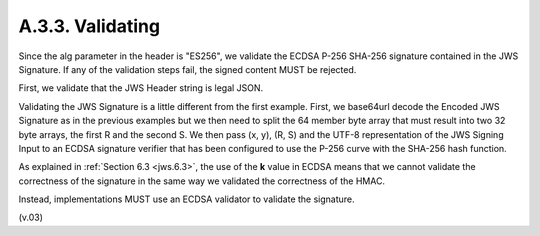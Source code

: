 A.3.3.  Validating
^^^^^^^^^^^^^^^^^^^^^^^^^^^^^^

Since the alg parameter in the header is "ES256", we validate the ECDSA P-256 SHA-256 signature contained in the JWS Signature. If any of the validation steps fail, the signed content MUST be rejected.

First, we validate that the JWS Header string is legal JSON.

Validating the JWS Signature is a little different from the first example. First, we base64url decode the Encoded JWS Signature as in the previous examples but we then need to split the 64 member byte array that must result into two 32 byte arrays, the first R and the second S. We then pass (x, y), (R, S) and the UTF-8 representation of the JWS Signing Input to an ECDSA signature verifier that has been configured to use the P-256 curve with the SHA-256 hash function.

As explained in :ref:`Section 6.3 <jws.6.3>`, 
the use of the **k** value in ECDSA means 
that we cannot validate the correctness of the signature in the same way we validated 
the correctness of the HMAC. 

Instead, implementations MUST use an ECDSA validator to validate the signature. 

(v.03)

